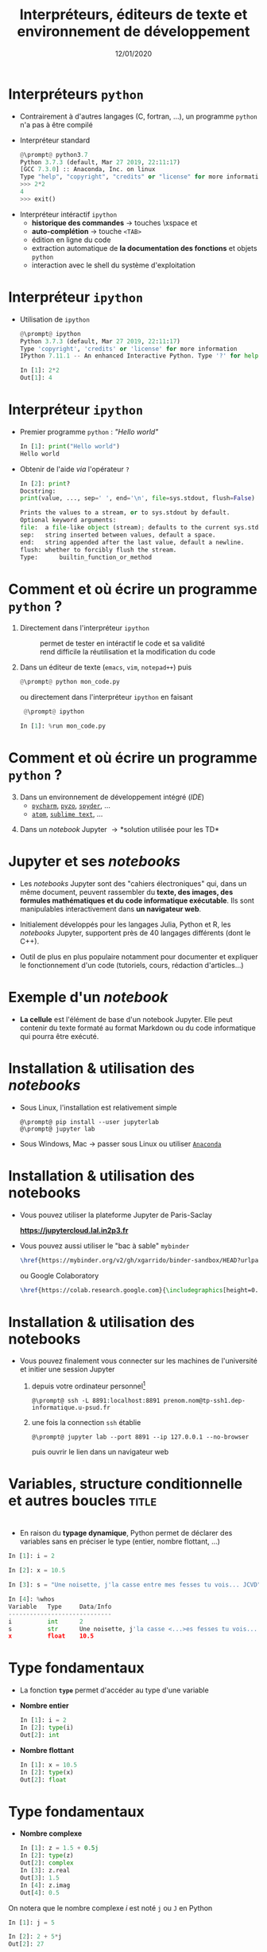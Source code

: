 #+TITLE:  Interpréteurs, éditeurs de texte et environnement de développement
#+AUTHOR: Xavier Garrido
#+DATE:   12/01/2020
#+OPTIONS: toc:nil ^:{} author:nil
#+STARTUP:     beamer
#+LATEX_CLASS: python-slide

* COMMENT Environnements virtuels

- Un environnement virtuel permet d'avoir des installations de Python décorrélées les unes des
  autres et *isolées du système*
  - permet de travailler avec différentes versions de Python (version 2.X, 3.X)
  - permet de travailler avec différentes versions de modules (=matplotlib=,
    =numpy=,...)
  - *permet de nous affranchir des droits administrateurs*

* COMMENT Environnements virtuels

- Déclaration d'un environnement virtuel
  #+BEGIN_SRC shell-session
    @\prompt@ python3.7 -m venv ~/python.d/my_python_env

    @\prompt@ ls ~/python.d/my_python_env
    bin  include  lib  lib64  pip-selfcheck.json  pyvenv.cfg  share
  #+END_SRC

#+BEAMER: \pause

- Chargement de l'environnement virtuel
  #+BEGIN_SRC shell-session
    @\prompt@ source ~/python.d/my_python_env/bin/activate

    @\prompt@ which python
    ~/python.d/my_python_env/bin/python
  #+END_SRC

#+BEGIN_REMARK
La commande =source= doit être exécutée à chaque nouvelle session\nbsp!
#+END_REMARK

* COMMENT Gestionnaire de modules =pip=

- =pip= est *un système de gestion de paquets* utilisé pour installer et gérer des librairies écrites en
  Python
  - gestion des versions de modules/librairies (=matplotlib=, =numpy=, =django=, ...)
  - gestion & installation des dépendances

#+BEAMER: \pause

#+BEGIN_SRC latex
  \begin{center}
    \begin{tikzpicture}[
        grow=down,
        linet/.style={very thick,draw=gray!60,
          shorten >=0pt, shorten <=0pt, ->},
        punkt/.style={rectangle, rounded corners, shade, top color=white,
          bottom color=gray!10, draw=gray!60, very
          thick, text centered, text width=5em, text height=0.2cm}
      ]
      \ttfamily\color{gray}
      \path (0,0) node(a) [punkt] {matplotlib}
      (-2.5,+1.5) node(b) [punkt] {numpy}
      (+0.0,+1.5) node(c) [punkt] {dateutil}
      (+2.5,+1.5) node(d) [punkt] {...};
      \draw[linet] (a) -- (b);
      \draw[linet] (a) -- (c);
      \draw[linet] (a) -- (d);
    \end{tikzpicture}
  \end{center}
#+END_SRC

#+BEAMER: \pause

- Liste des libraries consultables sur le site [[https://pypi.python.org/pypi][/Python Package Index/]] (212 635 paquets)

* COMMENT Gestionnaire de modules =pip=

- Installation d'un module
  #+BEGIN_SRC shell-session
    @\prompt@ pip install matplotlib
  #+END_SRC

#+BEAMER: \pause

- Installation d'une version donnée d'un module
  #+BEGIN_SRC shell-session
    @\prompt@ pip install matplotlib==1.5.0
  #+END_SRC

#+BEAMER: \pause

- Suppression d'un module
  #+BEGIN_SRC shell-session
    @\prompt@ pip uninstall matplotlib
  #+END_SRC

#+BEAMER: \pause

- Mise à jour d'un module
  #+BEGIN_SRC shell-session
    @\prompt@ pip install matplotlib --upgrade
  #+END_SRC

* COMMENT Gestionnaire de modules =pip=

- Liste des modules installés
  #+BEGIN_SRC shell-session
    @\prompt@ pip freeze
  #+END_SRC

#+BEAMER: \pause

- Liste des modules pouvant être mis à jour
  #+BEGIN_SRC shell-session
    @\prompt@ pip list --outdated
  #+END_SRC

- Documentation de =pip= et de ses commandes [[https://pip.pypa.io][https://pip.pypa.io]]

* Interpréteurs =python=

- Contrairement à d'autres langages (C, fortran, ...), un programme =python= n'a pas à être compilé

- Interpréteur standard @@beamer:\onslide<2->{$\to$ utilisation limitée}@@
  #+BEGIN_SRC python
    @\prompt@ python3.7
    Python 3.7.3 (default, Mar 27 2019, 22:11:17)
    [GCC 7.3.0] :: Anaconda, Inc. on linux
    Type "help", "copyright", "credits" or "license" for more information.
    >>> 2*2
    4
    >>> exit()
  #+END_SRC

#+BEAMER: \pause\pause

- Interpréteur intéractif =ipython=
  - *historique des commandes* \to touches \faArrowCircleUp\xspace et \faArrowCircleDown
  - *auto-complétion* \to touche =<TAB>=
  - édition en ligne du code
  - extraction automatique de *la documentation des fonctions* et objets =python=
  - interaction avec le shell du système d'exploitation

* Interpréteur =ipython=

# - Installation /via/ =pip=
#   #+BEGIN_SRC shell-session
#     @\prompt@ pip install ipython
#   #+END_SRC

- Utilisation de =ipython=
  #+BEGIN_SRC python
    @\prompt@ ipython
    Python 3.7.3 (default, Mar 27 2019, 22:11:17)
    Type 'copyright', 'credits' or 'license' for more information
    IPython 7.11.1 -- An enhanced Interactive Python. Type '?' for help.

    In [1]: 2*2
    Out[1]: 4
  #+END_SRC

* Interpréteur =ipython=

- Premier programme =python= : /"Hello world"/
  #+BEGIN_SRC python
    In [1]: print("Hello world")
    Hello world
  #+END_SRC

#+BEAMER: \pause

- Obtenir de l'aide /via/ l'opérateur =?=
  #+BEGIN_SRC python
    In [2]: print?
    Docstring:
    print(value, ..., sep=' ', end='\n', file=sys.stdout, flush=False)

    Prints the values to a stream, or to sys.stdout by default.
    Optional keyword arguments:
    file:  a file-like object (stream); defaults to the current sys.stdout.
    sep:   string inserted between values, default a space.
    end:   string appended after the last value, default a newline.
    flush: whether to forcibly flush the stream.
    Type:      builtin_function_or_method
  #+END_SRC

* Comment et où écrire un programme =python= ?

1) Directement dans l'interpréteur =ipython=
  - @@beamer:\color{green}\faThumbsUp@@ :: @@beamer:\color{green}@@ permet de
       tester en intéractif le code et sa validité
  - @@beamer:\color{red}\faThumbsDown@@ :: @@beamer:\color{red}@@ rend difficile
       la réutilisation et la modification du code

#+BEAMER: \pause

2) [@2] Dans un éditeur de texte (=emacs=, =vim=, =notepad++=) puis 
   #+BEGIN_SRC python
     @\prompt@ python mon_code.py
   #+END_SRC
    
   ou directement dans l'interpréteur =ipython= en faisant
   #+BEGIN_SRC python
     @\prompt@ ipython
 
    In [1]: %run mon_code.py
   #+END_SRC

* Comment et où écrire un programme =python= ?

3) [@3] Dans un environnement de développement intégré (/IDE/)
   - [[https://www.jetbrains.com/fr-fr/pycharm/][=pycharm=]], [[https://pyzo.org/][=pyzo=]], [[https://www.spyder-ide.org/][=spyder=]], ...
   - [[https://atom.io/][=atom=]], [[https://www.sublimetext.com/][=sublime text=]], ...

      # - @@beamer:\color{green}\faThumbsUp@@ :: @@beamer:\color{green}@@ interpréteur intégré,
      #   vérification de la syntaxe, complétion
      # - @@beamer:\color{red}\faThumbsDown@@ :: @@beamer:\color{red}@@ cohabitation avec des
      #   environnements virtuels

#+BEAMER: \pause

4) [@4] Dans un /notebook/ Jupyter \to *solution utilisée pour les TD*

* Jupyter et ses /notebooks/

- Les /notebooks/ Jupyter sont des "cahiers électroniques" qui, dans un même document, peuvent
  rassembler du *texte, des images, des formules mathématiques et du code informatique
  exécutable*. Ils sont manipulables interactivement dans *un navigateur web*.

#+BEAMER: \pause
- Initialement développés pour les langages Julia, Python et R, les /notebooks/ Jupyter, supportent
  près de 40 langages différents (dont le C++).

#+BEAMER: \pause
- Outil de plus en plus populaire notamment pour documenter et expliquer le fonctionnement d'un code
  (tutoriels, cours, rédaction d'articles...)

* Exemple d'un /notebook/

- *La cellule* est l'élément de base d'un notebook Jupyter. Elle peut contenir du texte formaté au
  format Markdown ou du code informatique qui pourra être exécuté.

[[file:figures/jupyter_example.png]]

* Installation & utilisation des /notebooks/

- Sous Linux, l'installation est relativement simple 
  #+BEGIN_SRC shell-session
    @\prompt@ pip install --user jupyterlab
    @\prompt@ jupyter lab
  #+END_SRC

- Sous Windows, Mac \to passer sous Linux ou utiliser [[https://docs.anaconda.com/anaconda/navigator/][=Anaconda=]]
* Installation & utilisation des notebooks

- Vous pouvez utiliser la plateforme Jupyter de Paris-Saclay

  #+BEGIN_CENTER
  *https://jupytercloud.lal.in2p3.fr*
  #+END_CENTER

- Vous pouvez aussi utiliser le "bac à sable" =mybinder=
  #+BEGIN_SRC latex
    \href{https://mybinder.org/v2/gh/xgarrido/binder-sandbox/HEAD?urlpath=lab}{\includegraphics[height=0.8em]{./figures/launch-binder.png}}
  #+END_SRC
  ou Google Colaboratory
  #+BEGIN_SRC latex
    \href{https://colab.research.google.com}{\includegraphics[height=0.8em]{./figures/colab-badge.png}}
  #+END_SRC

* Installation & utilisation des notebooks

- Vous pouvez finalement vous connecter sur les machines de l'université et initier une session
  Jupyter

  1) depuis votre ordinateur personnel[fn:382b9b24d416887]
     #+BEGIN_SRC shell-session
       @\prompt@ ssh -L 8891:localhost:8891 prenom.nom@tp-ssh1.dep-informatique.u-psud.fr
     #+END_SRC

  2) une fois la connection =ssh= établie
     #+BEGIN_SRC shell-session
       @\prompt@ jupyter lab --port 8891 --ip 127.0.0.1 --no-browser
     #+END_SRC
     puis ouvrir le lien dans un navigateur web 

* COMMENT Interpréteur =ipython=

- Historique des commandes
  #+BEGIN_SRC python
    In [1]: x = 10

    In [2]: <UP>

    In [2]: x = 10
  #+END_SRC

#+BEAMER: \pause

- Auto-complétion
  #+BEGIN_SRC python
    In [1]: x = 10

    In [2]: x.<TAB>
    x.bit_length   x.denominator  x.imag         x.real
    x.conjugate    x.from_bytes   x.numerator    x.to_bytes
  #+END_SRC

* COMMENT Interpréteur =ipython=

Fonctions internes à =ipython= : ces fonctions sont préfixées du caractère =%=

- =%whos= : afficher un résumé des variables déclarées
  #+BEGIN_SRC python
    In [1]: x = 10

    In [2]: %whos
    Variable   Type    Data/Info
    ----------------------------
    x          int     10
  #+END_SRC

- =%timeit= : évalue le temps moyen d'exécution d'un code
  #+BEGIN_SRC python
    In [1]: %timeit x = 10
    10000000 loops, best of 3: 13.7 ns per loop
  #+END_SRC

* COMMENT Interpréteur =ipython=

Fonctions internes à =ipython= : ces fonctions sont préfixées du caractère =%=

- =%history= : affiche l'historique des commandes tapées depuis la session courante de =ipython=
  #+BEGIN_SRC python
    In [1]: x = 10

    In [2]: %history
    x = 10
    %history
  #+END_SRC

  La commande =%history -g= vous retournera l'ensemble des commandes saisies depuis la toute première
  session =ipython=.

* COMMENT Interpréteur =ipython=

=ipython= fournit enfin des alias vers les commandes unix standards

#+BEGIN_SRC python
  In [1]: alias
  Total number of aliases: 16
  Out[1]:
  [('cat', 'cat'),
   ('clear', 'clear'),
   ('cp', 'cp'),
   ('ldir', 'ls -F -o --color %l | grep /$'),
   ('less', 'less'),
   ('lf', 'ls -F -o --color %l | grep ^-'),
   ('lk', 'ls -F -o --color %l | grep ^l'),
   ('ll', 'ls -F -o --color'),
   ('ls', 'ls -F --color'),
   ('lx', 'ls -F -o --color %l | grep ^-..x'),
   ('man', 'man'),
   ('mkdir', 'mkdir'),
   ('more', 'more'),
   ('mv', 'mv'),
   ('rm', 'rm'),
   ('rmdir', 'rmdir')]
#+END_SRC

* Variables, structure conditionnelle et autres boucles               :title:
:PROPERTIES:
:BEAMER_ENV: fullframe
:END:

#+BEGIN_EXPORT beamer
\title{Variables, structure conditionnelle et autres boucles}
\titlepage
#+END_EXPORT

* @@beamer:\only<1>{Déclaration de variables}\only<2->{\sout{Déclaration} Initialisation de variables}@@

- En raison du *typage dynamique*, Python permet de déclarer des variables sans en
  préciser le type (entier, nombre flottant, ...)

#+BEAMER: \pause
#+BEGIN_SRC python
  In [1]: i = 2

  In [2]: x = 10.5

  In [3]: s = "Une noisette, j'la casse entre mes fesses tu vois... JCVD"
#+END_SRC

#+BEAMER:\pause
#+BEGIN_SRC python
  In [4]: %whos
  Variable   Type     Data/Info
  -----------------------------
  i          int      2
  s          str      Une noisette, j'la casse <...>es fesses tu vois... JCVD
  x          float    10.5
#+END_SRC


#+BEGIN_COMMENT
/cf./ cours
http://nbviewer.jupyter.org/github/jrjohansson/scientific-python-lectures/blob/master/Lecture-1-Introduction-to-Python-Programming.ipynb#Assignment

Affectation multiples /cf./ cours http://python.developpez.com/cours/apprendre-python3/?page=page_4#L4-G
#+END_COMMENT

* Type fondamentaux

#+ATTR_BEAMER: :overlay +-
- La fonction *=type=* permet d'accéder au type d'une variable

- *Nombre entier*
  #+BEGIN_SRC python
    In [1]: i = 2
    In [2]: type(i)
    Out[2]: int
  #+END_SRC

- *Nombre flottant*
  #+BEGIN_SRC python
    In [1]: x = 10.5
    In [2]: type(x)
    Out[2]: float
  #+END_SRC

* Type fondamentaux

#+ATTR_BEAMER: :overlay +-
- *Nombre complexe*
  #+BEGIN_SRC python
    In [1]: z = 1.5 + 0.5j
    In [2]: type(z)
    Out[2]: complex
    In [3]: z.real
    Out[3]: 1.5
    In [4]: z.imag
    Out[4]: 0.5
  #+END_SRC

#+BEGIN_REMARK
On notera que le nombre complexe $i$ est noté =j= ou =J= en Python
  #+BEGIN_SRC python
    In [1]: j = 5

    In [2]: 2 + 5*j
    Out[2]: 27

    In [3]: 2 + 5j
    Out[3]: (2+5j)
  #+END_SRC
#+END_REMARK

* Type fondamentaux

- *Booléen*
  #+BEGIN_SRC python
    In [1]: b = 3 > 4
    In [2]: type(b)
    Out[2]: bool
    In [3]: b
    Out[3]: False
  #+END_SRC

* Conversion explicite

- Nombre entier \to nombre flottant
  #+BEGIN_SRC python
    In [1]: i = 2
    In [2]: i
    Out[2]: 2
    In [3]: x = float(i)
    In [4]: x
    Out[4]: 2.0
  #+END_SRC

#+BEAMER: \pause
- Nombre entier \to booléen
  #+BEGIN_SRC python
    In [1]: b = bool(i)
    In [2]: b
    Out[2]: True
  #+END_SRC

#+BEGIN_REMARK
Toute valeur différente de 0 est considérée comme vraie
#+END_REMARK

#+BEGIN_COMMENT
/cf./ cours
http://nbviewer.jupyter.org/github/jrjohansson/scientific-python-lectures/blob/master/Lecture-1-Introduction-to-Python-Programming.ipynb#Type-casting
#+END_COMMENT

* COMMENT Conversion explicite

- Nombre entier \to nombre complexe
  #+BEGIN_SRC python
    In [1]: z = complex(i)
    In [2]: z
    Out[2]: (2+0j)
  #+END_SRC

#+BEAMER: \pause
- Nombre complexe \to nombre flottant
  #+BEGIN_SRC python
    In [1]: z = 1.5 + 0.5j
    In [2]: x = float(z.imag)
    In [3]: x
    Out[3]: 0.5
  #+END_SRC

* Opérations & comparaisons

- Opérations arithmétiques =+=, =-=, =*=, =/=, =//= division entière, =**= puissance, =%= modulo
  #+BEGIN_SRC python
    In [1]: 1 + 2, 1 - 2, 1 * 2, 1 / 2
    Out[1]: (3, -1, 2, 0)

    In [2]: 1.0 + 2.0, 1.0 - 2.0, 1.0 * 2.0, 1.0 / 2.0
    Out[2]: (3.0, -1.0, 2.0, 0.5)

    In [3]: 2**2
    Out[3]: 4

    In [4]: 3.0 // 2.0
    Out[4]: 1.0

    In [5]: 3.0 % 2.0
    Out[5]: 1.0
  #+END_SRC

#+BEAMER: \pause
#+BEGIN_REMARK
En Python 2.X, la division entière pouvait se faire à l'aide de l'opérateur =/=
dès lors que des entiers étaient impliqués.

Python 3.X a introduit l'opérateur =//= pour lever toutes ambiguïtés.
#+END_REMARK

#+BEGIN_COMMENT
/cf./ cours
http://nbviewer.jupyter.org/github/jrjohansson/scientific-python-lectures/blob/master/Lecture-1-Introduction-to-Python-Programming.ipynb#Operators-and-comparisons

Attention à la division dans Python 3.X
#+END_COMMENT

* Opérations & comparaisons

- Opérations arithmétiques (suite) :  =+==, =-==, =*==, =/==, =%==, =**==
  #+BEGIN_SRC python
    In [1]: x = 1.0
    In [2]: x = x + 1.5
    In [3]: x += 1.5

    In [4]: i = 0
    In [5]: i += 1
  #+END_SRC

#+BEAMER: \pause
#+BEGIN_REMARK
Contrairement au C/C++, les opérateurs =++= et =--= n'existent pas en Python.
#+END_REMARK

* Opérations & comparaisons

- Opérations booléennes : =and=, =or= et =not=
  #+BEGIN_SRC python
    In [1]: True and False
    Out[1]: False

    In [2]: not False
    Out[2]: True

    In [3]: True or False
    Out[3]: True
  #+END_SRC

* Opérations & comparaisons

- Opérateur de comparaison : =>=, =<=, =>==, =<==, ====, =!==
  #+BEGIN_SRC python
    In [1]: 2 > 1, 2 < 1
    Out[1]: (True, False)

    In [2]: 2 > 2, 2 < 2
    Out[2]: (False, False)

    In [3]: 2 == 2
    Out[3]: True

    In [4]: 2 != 2
    Out[4]: False
  #+END_SRC

* Affectation multiples et parallèles

- Python autorise *l'affectation simultanée* d'une même valeur à plusieurs
  variables
  #+BEGIN_SRC python
    In [1]: x = y = 1.0

    In [2]: x, y
    Out[2]: (1.0, 1.0)
  #+END_SRC

  #+BEAMER: \pause

- Python permet également *l'affectation en parallèle* de plusieurs variables
  #+BEGIN_SRC python
    In [1]: x, y = 1.0, 1.0

    In [2]: x, y
    Out[2]: (1.0, 1.0)
  #+END_SRC

* Application : échange de deux valeurs

  #+BEGIN_SRC python
    In [1]: x, y = 1.0, 2.0

    In [2]: x, y
    Out[2]: (1.0, 2.0)

    In [3]: x, y = y, x

    In [4]: x, y
    Out[4]: (2.0, 1.0)
  #+END_SRC

* Mot-clés réservés

- Parmi les bonnes pratiques de programmation, le nom des variables doit être le
  plus clair et le plus explicite possible pour le développeur comme pour un
  lecteur non averti

  #+BEGIN_SRC python
    In [1]: planck_constant = 6.626e-34 # J.s
    In [2]: pc = 6.626e-34              # J.s
    In [3]: energy = pc                 # WTF !?
  #+END_SRC

* Mot-clés réservés

- Toutefois, un certain nombre de mot-clés sont réservés au langage Python

  #+BEGIN_CENTER
  =and=, =as=, =assert=, =break=, =class=, =continue=, =def=, =del=, =elif=, =else=, =except=, =exec=,
  =finally=, =for=, =from=, =global=, =if=, =import=, =in=, =is=, *=lambda=*, =not=, =or=, =pass=,
  =print=, =raise=, =return=, =try=, =while=, =with=, *=yield=*
  #+END_CENTER

#+BEAMER: \pause

- Rien n'empêche en revanche, d'utiliser des noms de variables identiques à certaines fonctions du
  Python

  #+BEGIN_SRC python
    In [1]: type = 666
    In [2]: type(666)
    ---------------------------------------------------------------------------
    TypeError                                 Traceback (most recent call last)
    <ipython-input-2-7e2d10a8adcc> in <module>()
    ----> 1 type(666)

    TypeError: 'int' object is not callable
  #+END_SRC

* COMMENT Intermède /geek/

#+ATTR_LATEX: :width 0.65\linewidth
[[file:figures/ballmer_peak.png]]

#+BEAMER:\scriptsize\hfill$^\dagger$
[[http://xkcd.com/323/][xkcd comic]]

* Structure conditionnelle
** =if= python
:PROPERTIES:
:BEAMER_COL: 0.5
:END:
#+BEGIN_SRC python
  In [1]: bras = False
     ...: chocolat = False
     ...:
     ...: if bras:
     ...:     print("Des bras !")
     ...: elif chocolat:
     ...:     print("Du chocolat !")
     ...: else:
     ...:     print("Pas de bras, pas de chocolat")
#+END_SRC

** Description
:PROPERTIES:
:BEAMER_COL: 0.6
:END:

#+ATTR_BEAMER: :overlay +-
- utilisation des mot-clés *=if/elif/else=*
- la fin de chaque condition est matérialisée par *le caractère =:=*
- *l'indentation (4 espaces ou une tabulation) délimite le bloc de condition*
- dans =ipython=, appuyer sur =Entrée= deux fois pour exécuter le bloc

* COMMENT Structure conditionnelle

** =if= python
:PROPERTIES:
:BEAMER_COL: 0.5
:END:
#+BEGIN_SRC python
  In [1]: test1 = False
     ...: test2 = False
     ...:
     ...: if test1:
     ...:     print("test1 est True")
     ...:
     ...: elif test2:
     ...:     print("test2 est True")
     ...:
     ...: else:
     ...:     print("test1 & test2 sont False")
#+END_SRC

** =if= C/C++
:PROPERTIES:
:BEAMER_COL: 0.6
:END:
#+BEGIN_SRC C++
  bool test1 = false;
  bool test2 = false;

  if (test1)
    {
      cout << "test1 est True" << endl;
    }
   else if (test2)
     {
       cout << "test2 est True" << endl;
     }
   else
     {
       cout << "test1 & test2 sont False" << endl;
     }
#+END_SRC

* Structure conditionnelle

- Python offre la possibilité de former des /expressions/ dont l'évaluation est
  soumise à une condition

  #+BEGIN_SRC python
    In [1]: x = 2.0

    In [2]: y = x if x < 0 else x**2
    In [3]: y
    Out[3]: 4.0

    In [4]: print("y est positif" if y > 0 else "y est négatif")
    Out[4]: y est positif
  #+END_SRC

* Répétition conditionnelle

- Pour répéter un bloc d'instructions tant qu'une condition est réalisée, Python
  propose la clause *=while=*

- Suite de Syracuse
  #+BEGIN_SRC python
    In [3]: n = 27
    In [4]: while n != 1:
       ...:     if n % 2:
       ...:         n = 3*n+1
       ...:     else:
       ...:         n //= 2
       ...:     print(n, end=" ")
       ...:
    82 41 124 62 31 94 47 142 71 214 107 322 161 484 242 121 364 182 91 274 137 412 206 103
    310 155 466 233 700 350 175 526 263 790 395 1186 593 1780 890 445 1336 668 334 167 502
    251 754 377 1132 566 283 850 425 1276 638 319 958 479 1438 719 2158 1079 3238 1619 4858
    2429 7288 3644 1822 911 2734 1367 4102 2051 6154 3077 9232 4616 2308 1154 577 1732 866
    433 1300 650 325 976 488 244 122 61 184 92 46 23 70 35 106 53 160 80 40 20 10 5 16 8 4 2 1
  #+END_SRC

* Boucles =for=

- Pour répéter un certain nombre de fois un bloc d'instructions, on utilisera la
  construction suivante
  #+BEGIN_SRC python
    for variable in objet:
        bloc de commandes
  #+END_SRC

#+BEAMER: \pause

- Exemple :
  #+BEGIN_SRC python
    In [1]: for c in "abcdef":
       ...:     print(c)
       ...:
       a
       b
       c
       d
       e
       f
  #+END_SRC

* Boucles =for= & instruction =range=

- Autres exemples:
  #+BEGIN_SRC python
    In [1]: for i in range(4):
       ...:     print(i)
       ...:
       0
       1
       2
       3
  #+END_SRC

  #+BEAMER: \pause
  #+BEGIN_SRC python
    In [1]: for i in range(-4, 4, 2):
       ...:     print(i)
       ...:
       -4
       -2
       0
       2
  #+END_SRC

* Instructions =break= & =continue=

- Pour quitter une boucle =for= en cours d'exécution, on utilisera l'instruction
  *=break=*
  #+BEGIN_SRC python
    In [1]: for i in range(-4,4,2):
       ...:     if i == 0:
       ...:         break
       ...:     print(i)
       ...:
    -4
    -2
  #+END_SRC

#+BEAMER: \pause

- S'il s'agit de passer outre le bloc d'instruction suivant, on utilisera
  l'instruction *=continue=*
  #+BEGIN_SRC python
    In [1]: for i in range(-4,4,2):
       ...:     if i == 0:
       ...:         continue
       ...:     print(i)
       ...:
    -4
    -2
    2
  #+END_SRC

* Instructions =break= & =continue=

- S'il s'agit de passer outre le bloc d'instruction suivant, on utilisera
  l'instruction *=continue=*
  #+BEGIN_SRC python
    In [1]: for i in range(-4,4,2):
       ...:     if i == 0:
       ...:         continue
       ...:     print(i)
       ...:
    -4
    -2
    2
  #+END_SRC

  #+BEGIN_REMARK
  L'instruction =continue= est particulièrement utile afin d'éviter une trop grande
  imbrication d'instructions =if= successives.
  #+END_REMARK

* Footnotes

[fn:382b9b24d416887] si =tp-ssh1= ne semble pas accessible, vous pouvez essayer =tp-ssh2= ou =tp-ssh3=



